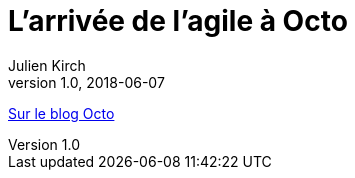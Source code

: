 = L'arrivée de l'agile à Octo
Julien Kirch
v1.0, 2018-06-07
:article_description: Aujourd'hui, Octo et l'agile, cela va de soi et l'on pourrait croire qu'il en a toujours été ainsi. Pourtant, à ses débuts, Octo faisait uniquement du conseil en architecture de SI, et était essentiellement composée d'architectes

link:https://blog.octo.com/larrivee-de-lagile-a-octo-introduction/[Sur le blog Octo]
